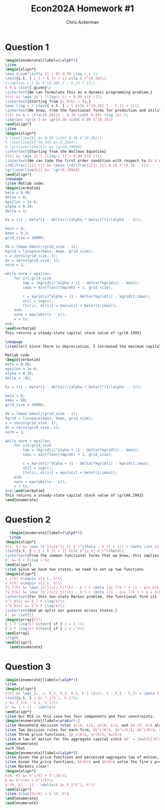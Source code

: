 #+TITLE: Econ202A Homework #1
#+AUTHOR: Chris Ackerman
#+LATEX_HEADER: \usepackage{amsthm}
#+LATEX_HEADER: \usepackage{url}
#+LATEX_HEADER: \usepackage[margin=1.25in]{geometry}
#+LATEX_HEADER: \usepackage{hyperref} 
#+LATEX_HEADER: \usepackage[dvipsnames]{xcolor}
#+LATEX_HEADER: \usepackage{booktabs}
#+LATEX_HEADER: \usepackage{enumitem}
#+LATEX_HEADER: \newtheorem*{definition}{Definition}
#+LATEX_HEADER: \newtheorem*{example}{Example}
#+LATEX_HEADER: \newtheorem*{theorem}{Theorem}
#+LATEX_HEADER: \newtheorem*{corollary}{Corollary}
#+LATEX_HEADER: \newtheorem*{exercise}{Exercise}
#+LATEX_HEADER: \newtheorem*{problem}{Problem}
#+LATEX_HEADER: \newtheorem{question}{Question}
#+LATEX_HEADER: \newcommand{\gr}{\textcolor{ForestGreen}}
#+LATEX_HEADER: \newcommand{\rd}{\textcolor{red}}
#+LATEX_HEADER: \newcommand{\R}{\mathbb{R}}
#+LATEX_HEADER: \newcommand{\p}{\mathbb{P}}
#+LATEX_HEADER: \newcommand{\frall}{\ \forall}
#+OPTIONS:  ':t

\newpage

* Question 1

#+BEGIN_SRC latex
\begin{enumerate}[label=(\alph*)]
\item
\begin{align*}
\max &\sum^\infty_{t = 0} 0.99 \log c_t \\
\text{s.t. } c_t + k_{t + 1} &\le k_t^{0.36}\\
%\implies c_t &= k^{0.36}_t - k_{t + 1}\\
k_0 & \text{ given}\\
\intertext{We can formulate this as a dynamic programming problem,}
V(k) &= \max_{k'} [\log(c_t) + 0.99 V(k')]\\
\intertext{Starting from $v_0(k) = 0$,}
\max \log c_t \text{ s.t. } c_t &\le k^{0.36}_t - k_{t + 1}\\
\intertext{We know, from the functional forms for production and utility, that the solution takes the form}
V(k) &= A + \frac{0.36}{1 - 0.36 \cdot 0.99} \log (k),\\
\implies \gr{k'} &= \gr{0.36 \cdot 0.99 k^{0.36}}
\end{align*}
\item
\begin{align*}
% \overline{k} &= 0.99 \cdot 0.36 k^{0.36}\\
% \overline{k}^{0.64} &= 0.3564\\
% \gr{\overline{k}} &= \gr{0.19948}
\intertext{Starting from the Bellman Equation}
V(k) &= \max_{k'} [\log(c_t) + 0.99 V(k')]\\
\intertext{We can take the first order condition with respect to $k'$ and then apply the envelope theorem to get}
\rd{\frac{1}{c_t}} &= \beta \rd{\frac{1}{c_t}} 0.36 k^{0.36 - 1}\\
\gr{\overline{k}} &=  \gr{0.19948}
\end{align*}
\newpage
\item Matlab code:
\begin{verbatim}
beta = 0.99;
delta = 0;
epsilon = 1e-6;
alpha = 0.36;
delta = 1;

ks = ((1 - beta*(1 - delta))/(alpha * beta))^(1/(alpha  - 1));

kmin = 0;
kmax = 0.2;
grid_size = 10000;

dk = (kmax-kmin)/(grid_size - 1);
kgrid = linspace(kmin, kmax, grid_size);
v = zeros(grid_size, 1);
dr = zeros(grid_size, 1);
norm = 1;

while norm > epsilon;
    for i=1:grid_size
        tmp = (kgrid(i)^alpha + (1 - delta)*kgrid(i) - kmin);
        imax = min(floor(tmp/dk) + 1, grid_size);
        
        c = kgrid(i)^alpha + (1 - delta)*kgrid(i) - kgrid(1:imax);
        util = log(c);
        [tv(i), dr(i)] = max(util + beta*(1:imax));
    end;
    norm = max(abs(tv - v));
    v = tv;
end;
\end{verbatim}
This returns a steady-state capital stock value of \gr{0.1995}

\newpage
\item[(e)] Since there is depreciation, I increased the maximum capital stock and used enough more grid points than recommended in the problem.

Matlab code 
\begin{verbatim}
beta = 0.99;
epsilon = 1e-6;
alpha = 0.36;
delta = .02;

ks = ((1 - beta*(1 - delta))/(alpha * beta))^(1/(alpha  - 1));

kmin = 0;
kmax = 50;
grid_size = 10000;

dk = (kmax-kmin)/(grid_size - 1);
kgrid = linspace(kmin, kmax, grid_size);
v = zeros(grid_size, 1);
dr = zeros(grid_size, 1);
norm = 1;

while norm > epsilon;
    for i=1:grid_size
        tmp = (kgrid(i)^alpha + (1 - delta)*kgrid(i) - kmin);
        imax = min(floor(tmp/dk) + 1, grid_size);
        
        c = kgrid(i)^alpha + (1 - delta)*kgrid(i) - kgrid(1:imax);
        util = log(c);
        [tv(i), dr(i)] = max(util + beta*(1:imax));
    end;
    norm = max(abs(tv - v));
    v = tv;
end;\end{verbatim}
This returns a steady-state capital stock value of \gr{48.2992}
\end{enumerate}
#+END_SRC

\newpage
* Question 2 
  #+BEGIN_SRC latex
  \begin{enumerate}[label=(\alph*)]
  \item
\begin{align*}
V(x, k) &= \max_{k'}[u(e^{z_t} k_t^\theta - k_{t + 1}) + \beta \int_{z'} V(z', k') dG(z')]\\
\text{s.t. } c_t + k_{t + 1} &\le e^{z_t} k_t^\theta\\
\intertext{From the common functional forms that we know, this implies the law of motion}
k' &= E + F\log + Gz
\end{align*}
\item Since we have two states, we need to set up two functions
\begin{align*}
v_l(k) &\equiv v(z_l, k)\\
v_h(k) &\equiv v(z_h, k)\\
Tv_l(k) &= \max_{k'}(u(z_l)f(k) - k') + \beta [qv_l(k') + (1 - q)v_h(k')]\\
Tv_h(k) &= \max_{k'}(u(z_h)f(k) - k') + \beta [(1 - q)v_l(k') + q v_h(k')]\\
\intertext{For this two-state Markov problem, the functional form is}
v^l_0(k) &= E_l F \log(k)\\
v^h_0(k) &= E_h F \log(k)\\
\intertext{And we split our guesses across states.}
k' &= \left\{
\begin{array}{ll}
E_l F \log(k) &\text{ if } z = z_l\\
E_h F \log(k) &\text{ if } z = z_h\\
\end{array}
\right.
\end{align*}
  \end{enumerate}
  #+END_SRC

\newpage
* Question 3
#+BEGIN_SRC latex
\begin{enumerate}[label=(\alph*)]
\item 
\begin{align*}
V(k) &= \max_{c, i, h_1, h_2, k_1, k'} \{u(c, 1 - h_1 - h_2) + \beta V(k')\}\\
\text{s.t. } i &= f_1(k_1, h_1)\\
c &= f_2(k - k_1, h_2)\\
k' &= i + (1 - \delta)k
\end{align*}
\item Our RCE in this case has four components and four constraints:
\begin{enumerate}[label=\arabic*.]
\item Household decision rules $c(K, k)$, $h(K, k)$, and $k'(K, k)$ along with a value function $V(K, k)$
\item Two decision rules for each firm, $k^c(K)$, $h^c(K)$, $k^i(K)$, $h^i(K)$
\item Three price functions, $p_c(K)$, $r(K)$, $w(K)$
\item A law of motion for the aggregate capital stock $K' = \hat{G}(K)$
\end{enumerate}
such that
\begin{enumerate}[label=(\alph*)]
\item Given the price functions and perceived aggregate law of motion, the household decision rules solve the household's problem.
\item Given the price functions, $k(K)$ and $h(K)$ solve the firm's problem (for each firm)
\item Markets clear:
\begin{align*}
h(K, K) &= h^c(K) + h^i(K)\\
K &= k^c(K) + k^i(K)\\
k'(K, K) - (1 - \delta)K &= F_1(k^i, h^i)
\end{align*}
\item $\hat{G}(K) = k'(K, K)$
\end{enumerate}
\end{enumerate}
#+END_SRC
